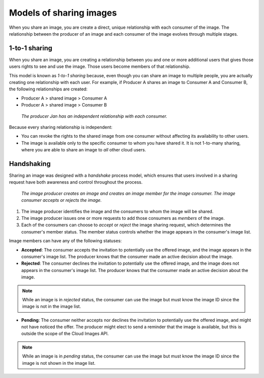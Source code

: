 .. _cloud-images-sharing-models:

++++++++++++++++++++++++
Models of sharing images
++++++++++++++++++++++++
When you share an image,
you are create a direct, unique relationship with each
consumer of the image.
The relationship between the producer of an image
and each consumer of the image
evolves through multiple stages.

1-to-1 sharing
''''''''''''''''''
When you share an image, you are creating a relationship
between you and one or more additional users that gives those users
rights to see and use the image. Those users become members of that
relationship.

This model is known as *1-to-1 sharing* because, even though you can
share an image to multiple people, you are actually creating one
relationship with each user. For example, if Producer A shares an image
to Consumer A and Consumer B, the following relationships are created:

* Producer A > shared image > Consumer A

* Producer A > shared image > Consumer B

.. figure:: /_images/cloudimagesharing.png
   :alt: The producer Jan has an independent
	 relationship with each consumer.

   *The producer Jan has an independent
   relationship with each consumer.*

Because every sharing relationship is independent:

* You can revoke the rights to the shared image from one consumer
  without affecting its availability to other users.

* The image is available only to the specific consumer to whom you
  have shared it. It is not 1-to-many sharing, where you are able to
  share an image to *all* other cloud users.

Handshaking
'''''''''''
Sharing an image was designed with a *handshake* process model, which
ensures that users involved in a sharing request have both awareness and
control throughout the process.

.. figure:: /_images/cloudimagehandshaking.png
   :alt: The image producer creates an image
         and creates an image member for the image consumer;
         the image consumer accepts or rejects the image.

   *The image producer creates an image
   and creates an image member for the image consumer.
   The image consumer accepts or rejects the image.*

1. The image producer identifies the image and the consumers to
   whom the image will be shared.

2. The image producer issues one or more requests to add those consumers
   as *members* of the image.

3. Each of the consumers can choose to *accept* or *reject* the image
   sharing request, which determines the consumer's member status.
   The member status controls whether the image
   appears in the consumer's image list.

Image members can have any of the following statuses:

* **Accepted**: The consumer accepts the invitation to potentially use
  the offered image, and the image appears in the consumer's image
  list. The producer knows that the consumer made an active decision
  about the image.

* **Rejected**: The consumer declines the invitation to potentially use
  the offered image, and the image does not appears in the consumer's
  image list. The producer knows that the consumer made an active
  decision about the image.

.. NOTE::
   While an image is in *rejected* status,
   the consumer can use the image
   but must know the image ID since the image is not in the image list.

* **Pending**: The consumer neither accepts nor declines the invitation
  to potentially use the offered image, and might not have noticed
  the offer. The producer might elect to send a reminder that the image
  is available, but this is outside the scope of the Cloud Images API.

.. NOTE::
   While an image is in *pending* status,
   the consumer can use the image
   but must know the image ID
   since the image is not shown in the image list.

